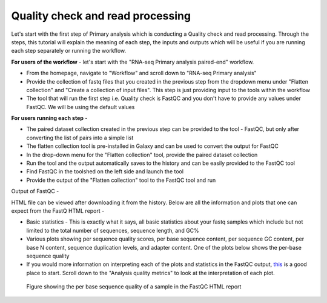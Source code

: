**Quality check and read processing**
=====================================
  

Let's start with the first step of Primary analysis which is conducting a Quality check and read processing. Through the steps, this tutorial will explain the meaning of each step, the inputs and outputs which will be useful if you are running each step separately or running the workflow. 

**For users of the workflow** - let's start with the "RNA-seq Primary analysis paired-end" workflow. 

* From the homepage, navigate to "Workflow" and scroll down to "RNA-seq Primary analysis"

* Provide the collection of fastq files that you created in the previous step from the dropdown menu under "Flatten collection" and "Create a collection of input files". This step is just providing input to the tools within the workflow

* The tool that will run the first step i.e. Quality check is FastQC and you don't have to provide any values under FastQC. We will be using the default values

**For users running each step** - 

* The paired dataset collection created in the previous step can be provided to the tool - FastQC, but only after converting the list of pairs into a simple list

* The flatten collection tool is pre-installed in Galaxy and can be used to convert the output for FastQC

* In the drop-down menu for the "Flatten collection" tool, provide the paired dataset collection

* Run the tool and the output automatically saves to the history and can be easily provided to the FastQC tool

* Find FastQC in the toolshed on the left side and launch the tool

* Provide the output of the "Flatten collection" tool to the FastQC tool and run


Output of FastQC -


HTML file can be viewed after downloading it from the history. Below are all the information and plots that one can expect from the FastQ HTML report -

* Basic statistics - This is exactly what it says, all basic statistics about your fastq samples which include but not limited to the total number of sequences, sequence length, and GC%

* Various plots showing per sequence quality scores, per base sequence content, per sequence GC content, per base N content, sequence duplication levels, and adapter content. One of the plots below shows the per-base sequence quality

* If you would more information on interpreting each of the plots and statistics in the FastQC output, `this <https://hbctraining.github.io/Intro-to-rnaseq-hpc-salmon/lessons/qc_fastqc_assessment.html>`_ is a good place to start. Scroll down to the "Analysis quality metrics" to look at the interpretation of each plot.

.. figure:: /images/fastqc_sequence_quality.png
   :alt: fastqc plot
   
   Figure showing the per base sequence quality of a sample in the FastQC HTML report
